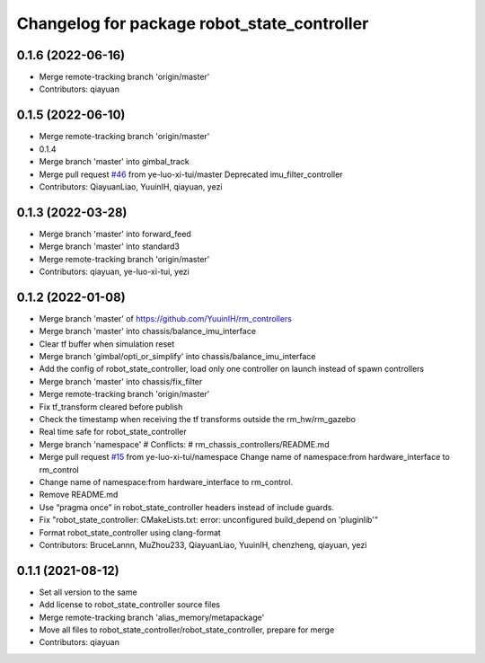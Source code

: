 ^^^^^^^^^^^^^^^^^^^^^^^^^^^^^^^^^^^^^^^^^^^^
Changelog for package robot_state_controller
^^^^^^^^^^^^^^^^^^^^^^^^^^^^^^^^^^^^^^^^^^^^

0.1.6 (2022-06-16)
------------------
* Merge remote-tracking branch 'origin/master'
* Contributors: qiayuan

0.1.5 (2022-06-10)
------------------
* Merge remote-tracking branch 'origin/master'
* 0.1.4
* Merge branch 'master' into gimbal_track
* Merge pull request `#46 <https://github.com/ye-luo-xi-tui/rm_controllers/issues/46>`_ from ye-luo-xi-tui/master
  Deprecated imu_filter_controller
* Contributors: QiayuanLiao, YuuinIH, qiayuan, yezi

0.1.3 (2022-03-28)
------------------
* Merge branch 'master' into forward_feed
* Merge branch 'master' into standard3
* Merge remote-tracking branch 'origin/master'
* Contributors: qiayuan, ye-luo-xi-tui, yezi

0.1.2 (2022-01-08)
------------------
* Merge branch 'master' of https://github.com/YuuinIH/rm_controllers
* Merge branch 'master' into chassis/balance_imu_interface
* Clear tf buffer when simulation reset
* Merge branch 'gimbal/opti_or_simplify' into chassis/balance_imu_interface
* Add the config of robot_state_controller, load only one controller on launch instead of spawn controllers
* Merge branch 'master' into chassis/fix_filter
* Merge remote-tracking branch 'origin/master'
* Fix tf_transform cleared before publish
* Check the timestamp when receiving the tf transforms outside the rm_hw/rm_gazebo
* Real time safe for robot_state_controller
* Merge branch 'namespace'
  # Conflicts:
  #	rm_chassis_controllers/README.md
* Merge pull request `#15 <https://github.com/rm-controls/rm_controllers/issues/15>`_ from ye-luo-xi-tui/namespace
  Change name of namespace:from hardware_interface to rm_control
* Change name of namespace:from hardware_interface to rm_control.
* Remove README.md
* Use “pragma once” in robot_state_controller headers instead of include guards.
* Fix "robot_state_controller: CMakeLists.txt: error: unconfigured build_depend on 'pluginlib'"
* Format robot_state_controller using clang-format
* Contributors: BruceLannn, MuZhou233, QiayuanLiao, YuuinIH, chenzheng, qiayuan, yezi

0.1.1 (2021-08-12)
------------------
* Set all version to the same
* Add license to robot_state_controller source files
* Merge remote-tracking branch 'alias_memory/metapackage'
* Move all files to robot_state_controller/robot_state_controller, prepare for merge
* Contributors: qiayuan
